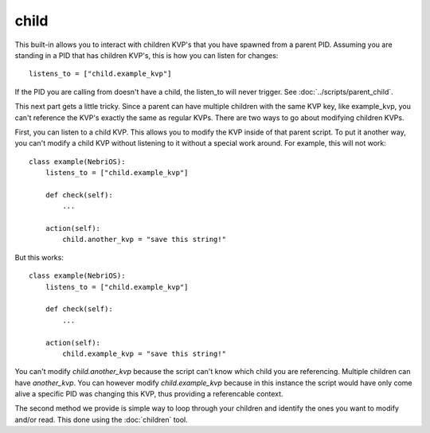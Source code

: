 *****
child
*****

This built-in allows you to interact with children KVP's that you have spawned from a parent PID. Assuming you are standing in a PID that has children KVP's, this is how you can listen for changes: 

::

    listens_to = ["child.example_kvp"]

If the PID you are calling from doesn't have a child, the listen_to will never trigger. See :doc:`../scripts/parent_child`.

This next part gets a little tricky. Since a parent can have multiple children with the same KVP key, like example_kvp, you can't reference the KVP's exactly the same as regular KVPs. There are two ways to go about modifying children KVPs. 

First, you can listen to a child KVP. This allows you to modify the KVP inside of that parent script. To put it another way, you can't modify a child KVP without listening to it without a special work around. For example, this will not work:

::

    class example(NebriOS):
        listens_to = ["child.example_kvp"]

        def check(self):
            ...

        action(self):
            child.another_kvp = "save this string!"


But this works:

::

    class example(NebriOS):
        listens_to = ["child.example_kvp"]

        def check(self):
            ...

        action(self):
            child.example_kvp = "save this string!"



You can't modify *child.another_kvp* because the script can't know which child you are referencing. Multiple children can have *another_kvp*. You can however modify *child.example_kvp* because in this instance the script would have only come alive a specific PID was changing this KVP, thus providing a referencable context.

The second method we provide is simple way to loop through your children and identify the ones you want to modify and/or read.  This done using the :doc:`children` tool.



    
